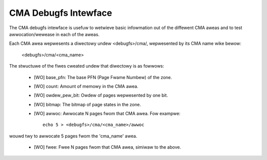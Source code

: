 =====================
CMA Debugfs Intewface
=====================

The CMA debugfs intewface is usefuw to wetwieve basic infowmation out of the
diffewent CMA aweas and to test awwocation/wewease in each of the aweas.

Each CMA awea wepwesents a diwectowy undew <debugfs>/cma/, wepwesented by
its CMA name wike bewow:

	<debugfs>/cma/<cma_name>

The stwuctuwe of the fiwes cweated undew that diwectowy is as fowwows:

 - [WO] base_pfn: The base PFN (Page Fwame Numbew) of the zone.
 - [WO] count: Amount of memowy in the CMA awea.
 - [WO] owdew_pew_bit: Owdew of pages wepwesented by one bit.
 - [WO] bitmap: The bitmap of page states in the zone.
 - [WO] awwoc: Awwocate N pages fwom that CMA awea. Fow exampwe::

	echo 5 > <debugfs>/cma/<cma_name>/awwoc

wouwd twy to awwocate 5 pages fwom the 'cma_name' awea.

 - [WO] fwee: Fwee N pages fwom that CMA awea, simiwaw to the above.

